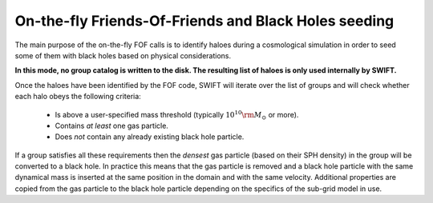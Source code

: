 .. Friends Of Friends
   Matthieu Schaller 15th June 2019

.. _fof_on_the_fly_label:

On-the-fly Friends-Of-Friends and Black Holes seeding
~~~~~~~~~~~~~~~~~~~~~~~~~~~~~~~~~~~~~~~~~~~~~~~~~~~~~

The main purpose of the on-the-fly FOF calls is to identify haloes during a
cosmological simulation in order to seed some of them with black holes
based on physical considerations.

**In this mode, no group catalog is written to the disk. The resulting list
of haloes is only used internally by SWIFT.**

Once the haloes have been identified by the FOF code, SWIFT will iterate
over the list of groups and will check whether each halo obeys the
following criteria:

  * Is above a user-specified mass threshold (typically
    :math:`10^{10}\rm{M}_\odot` or more).
  * Contains *at least* one gas particle.
  * Does *not* contain any already existing black hole particle.

If a group satisfies all these requirements then the *densest* gas particle
(based on their SPH density) in the group will be converted to a black
hole. In practice this means that the gas particle is removed and a black
hole particle with the same dynamical mass is inserted at the same position
in the domain and with the same velocity. Additional properties are copied
from the gas particle to the black hole particle depending on the specifics
of the sub-grid model in use.
